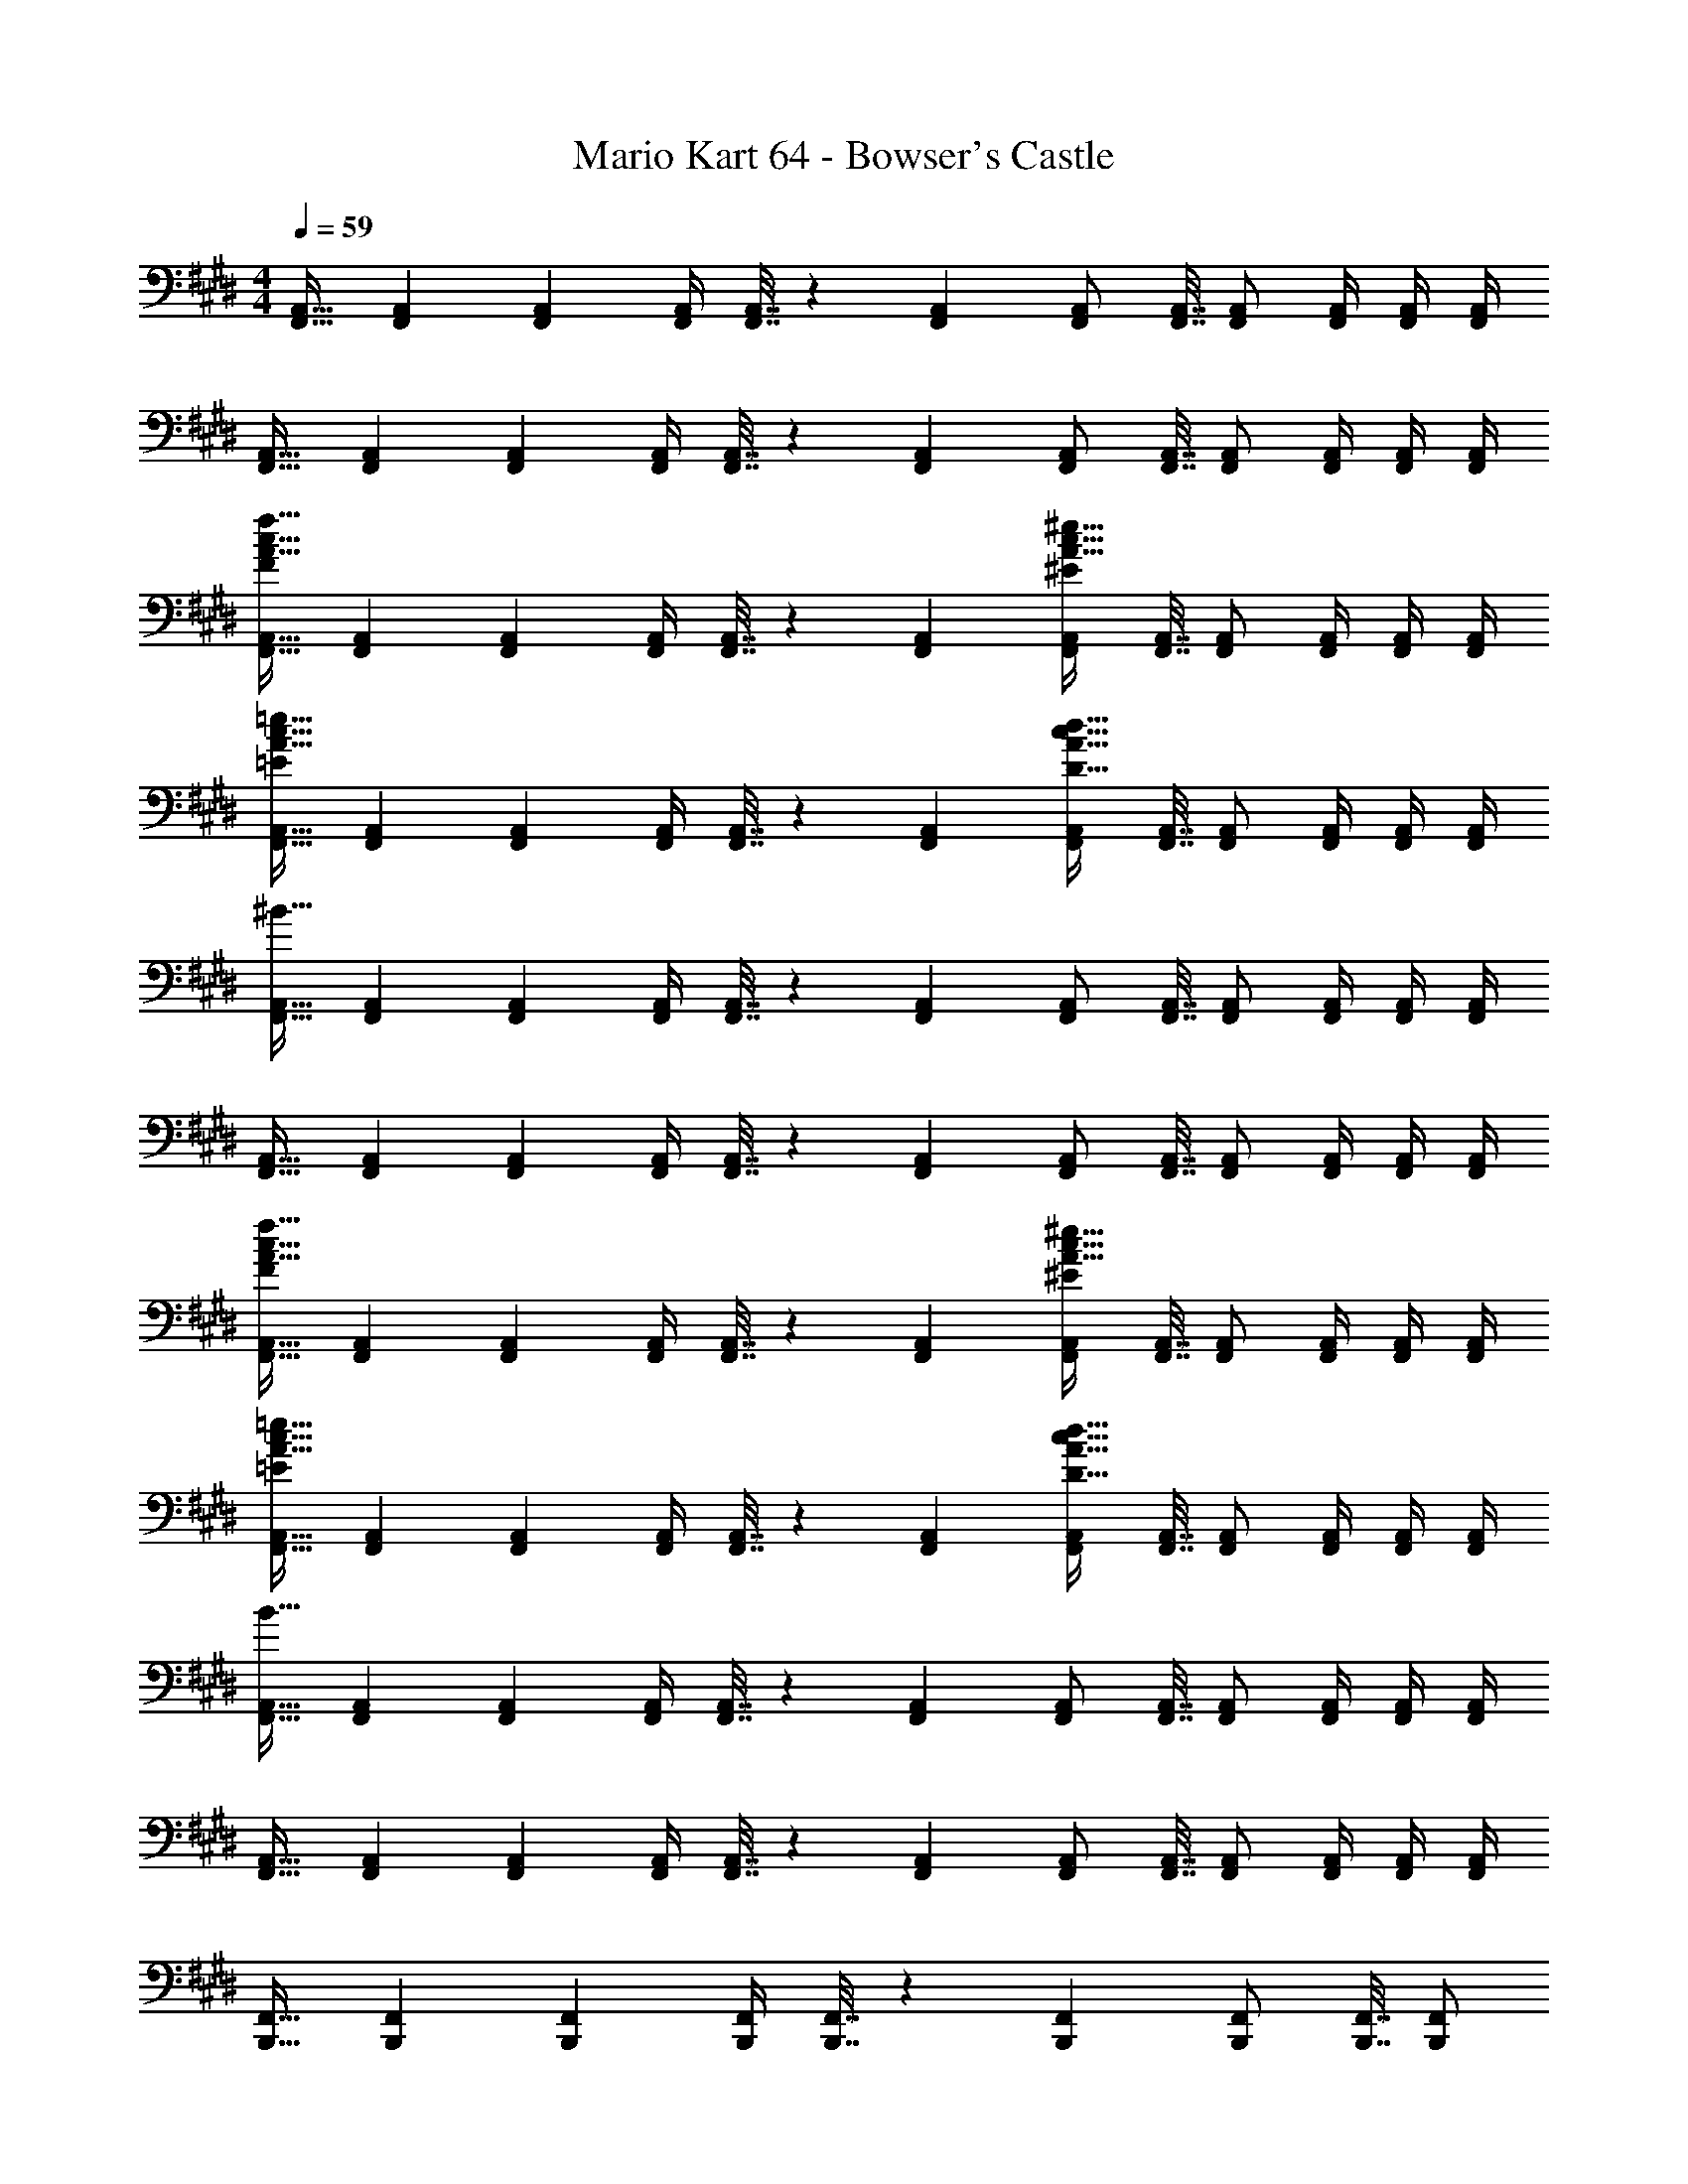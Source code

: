 X: 1
T: Mario Kart 64 - Bowser's Castle
Z: ABC Generated by Starbound Composer
L: 1/4
M: 4/4
Q: 1/4=59
K: E
[F,,17/32A,,17/32] [F,,71/288A,,71/288] [F,,145/288A,,145/288] [F,,/4A,,/4] [F,,7/32A,,7/32] z/36 [F,,73/288A,,73/288] [F,,/A,,/] [F,,7/32A,,7/32] [F,,/A,,/] [F,,/4A,,/4] [F,,/4A,,/4] [F,,/4A,,/4] 
[F,,17/32A,,17/32] [F,,71/288A,,71/288] [F,,145/288A,,145/288] [F,,/4A,,/4] [F,,7/32A,,7/32] z/36 [F,,73/288A,,73/288] [F,,/A,,/] [F,,7/32A,,7/32] [F,,/A,,/] [F,,/4A,,/4] [F,,/4A,,/4] [F,,/4A,,/4] 
[F,,17/32A,,17/32A65/32c65/32f65/32F21/10] [F,,71/288A,,71/288] [F,,145/288A,,145/288] [F,,/4A,,/4] [F,,7/32A,,7/32] z/36 [F,,73/288A,,73/288] [F,,/A,,/A63/32c63/32^e63/32^E197/96] [F,,7/32A,,7/32] [F,,/A,,/] [F,,/4A,,/4] [F,,/4A,,/4] [F,,/4A,,/4] 
[F,,17/32A,,17/32A65/32c65/32=e65/32=E21/10] [F,,71/288A,,71/288] [F,,145/288A,,145/288] [F,,/4A,,/4] [F,,7/32A,,7/32] z/36 [F,,73/288A,,73/288] [F,,/A,,/c63/32D95/16A95/16d191/32] [F,,7/32A,,7/32] [F,,/A,,/] [F,,/4A,,/4] [F,,/4A,,/4] [F,,/4A,,/4] 
[F,,17/32A,,17/32^B127/32] [F,,71/288A,,71/288] [F,,145/288A,,145/288] [F,,/4A,,/4] [F,,7/32A,,7/32] z/36 [F,,73/288A,,73/288] [F,,/A,,/] [F,,7/32A,,7/32] [F,,/A,,/] [F,,/4A,,/4] [F,,/4A,,/4] [F,,/4A,,/4] 
[F,,17/32A,,17/32] [F,,71/288A,,71/288] [F,,145/288A,,145/288] [F,,/4A,,/4] [F,,7/32A,,7/32] z/36 [F,,73/288A,,73/288] [F,,/A,,/] [F,,7/32A,,7/32] [F,,/A,,/] [F,,/4A,,/4] [F,,/4A,,/4] [F,,/4A,,/4] 
[F,,17/32A,,17/32A65/32c65/32f65/32F21/10] [F,,71/288A,,71/288] [F,,145/288A,,145/288] [F,,/4A,,/4] [F,,7/32A,,7/32] z/36 [F,,73/288A,,73/288] [F,,/A,,/A63/32c63/32^e63/32^E197/96] [F,,7/32A,,7/32] [F,,/A,,/] [F,,/4A,,/4] [F,,/4A,,/4] [F,,/4A,,/4] 
[F,,17/32A,,17/32A65/32c65/32=e65/32=E21/10] [F,,71/288A,,71/288] [F,,145/288A,,145/288] [F,,/4A,,/4] [F,,7/32A,,7/32] z/36 [F,,73/288A,,73/288] [F,,/A,,/c63/32D95/16A95/16d191/32] [F,,7/32A,,7/32] [F,,/A,,/] [F,,/4A,,/4] [F,,/4A,,/4] [F,,/4A,,/4] 
[F,,17/32A,,17/32B127/32] [F,,71/288A,,71/288] [F,,145/288A,,145/288] [F,,/4A,,/4] [F,,7/32A,,7/32] z/36 [F,,73/288A,,73/288] [F,,/A,,/] [F,,7/32A,,7/32] [F,,/A,,/] [F,,/4A,,/4] [F,,/4A,,/4] [F,,/4A,,/4] 
[F,,17/32A,,17/32] [F,,71/288A,,71/288] [F,,145/288A,,145/288] [F,,/4A,,/4] [F,,7/32A,,7/32] z/36 [F,,73/288A,,73/288] [F,,/A,,/] [F,,7/32A,,7/32] [F,,/A,,/] [F,,/4A,,/4] [F,,/4A,,/4] [F,,/4A,,/4] 
[B,,,17/32F,,17/32] [B,,,71/288F,,71/288] [B,,,145/288F,,145/288] [B,,,/4F,,/4] [B,,,7/32F,,7/32] z/36 [B,,,73/288F,,73/288] [B,,,/F,,/] [B,,,7/32F,,7/32] [z/4B,,,/F,,/] 
Q: 1/4=58
z/4 [B,,,/4F,,/4] [B,,,/4F,,/4] [B,,,/4F,,/4] 
Q: 1/4=59
[f7/24^A9/28B,,,17/32F,,17/32] [c23/96C13/48] [f71/288B,,,71/288F,,71/288A43/160] [c73/288C5/18B,,,145/288F,,145/288] [^e/4^E9/32=A9/32] [c/4B,,,/4F,,/4C43/160] [e7/32B,,,7/32F,,7/32E25/96A25/96] z/36 [c73/288B,,,73/288F,,73/288C49/180] [f71/288^A43/160B,,,/F,,/] [z2/9c73/288C49/180] 
Q: 1/4=58
z/32 [f7/32B,,,7/32F,,7/32A25/96] [c/4C7/24B,,,/F,,/] [e/4E7/24=A7/24] 
Q: 1/4=57
[c/4B,,,/4F,,/4C9/32] [e/4B,,,/4F,,/4E5/18A5/18] 
Q: 1/4=56
[c/4B,,,/4F,,/4C9/32] 
[z/4f7/24^A9/28B,,,17/32F,,17/32] 
Q: 1/4=59
z/24 [c23/96C13/48] [f71/288B,,,71/288F,,71/288A43/160] [c73/288C5/18B,,,145/288F,,145/288] [e/4E9/32=A9/32] [c/4B,,,/4F,,/4C43/160] [e7/32B,,,7/32F,,7/32E25/96A25/96] z/36 [c73/288B,,,73/288F,,73/288C49/180] [f71/288^A43/160B,,,/F,,/] [c73/288C49/180] [f7/32B,,,7/32F,,7/32A25/96] [c/4C7/24B,,,/F,,/] [e/4E7/24=A7/24] [c/4B,,,/4F,,/4C9/32] [e/4B,,,/4F,,/4E5/18A5/18] [c/4F,,/4B,,,/4C9/32] 
[f7/24^A9/28] [c23/96C13/48] [f71/288A43/160] [c73/288C5/18] [e/4E9/32=A9/32B,,,3/F,,3/] [c/4C43/160] [e7/32E25/96A25/96] z/36 [c73/288C49/180] [f71/288^A43/160] [c73/288C49/180] [f7/32A25/96^B,,,7/16F,,15/32] [c/4C7/24] 
Q: 1/4=58
[e/4E7/24=A7/24C,,3/F,,49/32] [c/4C9/32] [e/4E5/18A5/18] [c/4C9/32] 
Q: 1/4=59
[f7/24^A9/28] [c23/96C13/48] [f71/288A43/160D,,15/32F,,/] [c73/288C5/18] [e/4E9/32=A9/32^E,,3/F,,3/] [c/4C43/160] [e7/32E25/96A25/96] z/36 [c73/288C49/180] [f71/288^A43/160] [c73/288C49/180] [f7/32A25/96F,,15/32] [c/4C7/24] [e/4E7/24=A7/24^A,,,3/F,,49/32] [c/4C9/32] [e/4E5/18A5/18] [C3/14c/4] z127/224 
[B,,,15/32G,,/] z/32 [C,,3/G,,3/] [D,,7/16^A,,15/32] z/32 [F,,A,,] [E,,17/32B,,17/32c4/5] 
[E,,71/288B,,71/288] [z73/288B5/18E,,145/288B,,145/288] [z/4d73/96] [E,,/4B,,/4] [E,,7/32B,,7/32] z/36 [E,,73/288B,,73/288c49/180] [E,,/B,,/e73/96] [E,,7/32B,,7/32] [z/4d7/24E,,/B,,/] [z/4f7/9] [E,,/4B,,/4] [E,,/4B,,/4] [E,,/4B,,/4e9/32] [E,,17/32B,,17/32g4/5] 
[E,,71/288B,,71/288] [z73/288f5/18E,,145/288B,,145/288] [z/4e31/32] [E,,/4B,,/4] [E,,7/32B,,7/32] z/36 [E,,73/288B,,73/288] [E,,/B,,/] [E,,7/32B,,7/32] [E,,/B,,/] [E,,/4B,,/4] [E,,/4B,,/4] [E,,/4B,,/4] [F,,17/32=A,,17/32] 
[F,,71/288A,,71/288] [F,,145/288A,,145/288] [F,,/4A,,/4] [F,,7/32A,,7/32] z/36 [F,,73/288A,,73/288] [F,,/A,,/] [F,,7/32A,,7/32] [F,,/A,,/] [F,,/4A,,/4] [F,,/4A,,/4] [F,,/4A,,/4] [F,,17/32A,,17/32] 
[F,,71/288A,,71/288] [F,,145/288A,,145/288] [F,,/4A,,/4] [F,,7/32A,,7/32] z/36 [F,,73/288A,,73/288] [F,,/A,,/] [F,,7/32A,,7/32] [F,,/A,,/] [F,,/4A,,/4] [F,,/4A,,/4] [F,,/4A,,/4] [F,,17/32A,,17/32A65/32c65/32f65/32F21/10] 
[F,,71/288A,,71/288] [F,,145/288A,,145/288] [F,,/4A,,/4] [F,,7/32A,,7/32] z/36 [F,,73/288A,,73/288] [F,,/A,,/A63/32c63/32e63/32E197/96] [F,,7/32A,,7/32] [F,,/A,,/] [F,,/4A,,/4] [F,,/4A,,/4] [F,,/4A,,/4] [F,,17/32A,,17/32A65/32c65/32=e65/32=E21/10] 
[F,,71/288A,,71/288] [F,,145/288A,,145/288] [F,,/4A,,/4] [F,,7/32A,,7/32] z/36 [F,,73/288A,,73/288] [F,,/A,,/c63/32D95/16A95/16d191/32] [F,,7/32A,,7/32] [F,,/A,,/] [F,,/4A,,/4] [F,,/4A,,/4] [F,,/4A,,/4] [F,,17/32A,,17/32B127/32] 
[F,,71/288A,,71/288] [F,,145/288A,,145/288] [F,,/4A,,/4] [F,,7/32A,,7/32] z/36 [F,,73/288A,,73/288] [F,,/A,,/] [F,,7/32A,,7/32] [F,,/A,,/] [F,,/4A,,/4] [F,,/4A,,/4] [F,,/4A,,/4] [F,,17/32A,,17/32] 
[F,,71/288A,,71/288] [F,,145/288A,,145/288] [F,,/4A,,/4] [F,,7/32A,,7/32] z/36 [F,,73/288A,,73/288] [F,,/A,,/] [F,,7/32A,,7/32] [F,,/A,,/] [F,,/4A,,/4] [F,,/4A,,/4] [F,,/4A,,/4] [F,,17/32A,,17/32A65/32c65/32f65/32F21/10] 
[F,,71/288A,,71/288] [F,,145/288A,,145/288] [F,,/4A,,/4] [F,,7/32A,,7/32] z/36 [F,,73/288A,,73/288] [F,,/A,,/A63/32c63/32^e63/32^E197/96] [F,,7/32A,,7/32] [F,,/A,,/] [F,,/4A,,/4] [F,,/4A,,/4] [F,,/4A,,/4] [F,,17/32A,,17/32A65/32c65/32=e65/32=E21/10] 
[F,,71/288A,,71/288] [F,,145/288A,,145/288] [F,,/4A,,/4] [F,,7/32A,,7/32] z/36 [F,,73/288A,,73/288] [F,,/A,,/c63/32D95/16A95/16d191/32] [F,,7/32A,,7/32] [F,,/A,,/] [F,,/4A,,/4] [F,,/4A,,/4] [F,,/4A,,/4] [F,,17/32A,,17/32B127/32] 
[F,,71/288A,,71/288] [F,,145/288A,,145/288] [F,,/4A,,/4] [F,,7/32A,,7/32] z/36 [F,,73/288A,,73/288] [F,,/A,,/] [F,,7/32A,,7/32] [F,,/A,,/] [F,,/4A,,/4] [F,,/4A,,/4] [F,,/4A,,/4] [F,,17/32A,,17/32] 
[F,,71/288A,,71/288] [F,,145/288A,,145/288] [F,,/4A,,/4] [F,,7/32A,,7/32] z/36 [F,,73/288A,,73/288] [F,,/A,,/] [F,,7/32A,,7/32] [F,,/A,,/] [F,,/4A,,/4] [F,,/4A,,/4] [F,,/4A,,/4] [=B,,,17/32F,,17/32] 
[B,,,71/288F,,71/288] [B,,,145/288F,,145/288] [B,,,/4F,,/4] [B,,,7/32F,,7/32] z/36 [B,,,73/288F,,73/288] [B,,,/F,,/] [B,,,7/32F,,7/32] [z/4B,,,/F,,/] 
Q: 1/4=58
z/4 [B,,,/4F,,/4] [B,,,/4F,,/4] [B,,,/4F,,/4] 
Q: 1/4=59
[f7/24^A9/28B,,,17/32F,,17/32] [c23/96C13/48] 
[f71/288B,,,71/288F,,71/288A43/160] [c73/288C5/18B,,,145/288F,,145/288] [^e/4^E9/32=A9/32] [c/4B,,,/4F,,/4C43/160] [e7/32B,,,7/32F,,7/32E25/96A25/96] z/36 [c73/288B,,,73/288F,,73/288C49/180] [f71/288^A43/160B,,,/F,,/] [z2/9c73/288C49/180] 
Q: 1/4=58
z/32 [f7/32B,,,7/32F,,7/32A25/96] [c/4C7/24B,,,/F,,/] [e/4E7/24=A7/24] 
Q: 1/4=57
[c/4B,,,/4F,,/4C9/32] [e/4B,,,/4F,,/4E5/18A5/18] 
Q: 1/4=56
[c/4B,,,/4F,,/4C9/32] [z/4f7/24^A9/28B,,,17/32F,,17/32] 
Q: 1/4=59
z/24 [c23/96C13/48] 
[f71/288B,,,71/288F,,71/288A43/160] [c73/288C5/18B,,,145/288F,,145/288] [e/4E9/32=A9/32] [c/4B,,,/4F,,/4C43/160] [e7/32B,,,7/32F,,7/32E25/96A25/96] z/36 [c73/288B,,,73/288F,,73/288C49/180] [f71/288^A43/160B,,,/F,,/] [c73/288C49/180] [f7/32B,,,7/32F,,7/32A25/96] [c/4C7/24B,,,/F,,/] [e/4E7/24=A7/24] [c/4B,,,/4F,,/4C9/32] [e/4B,,,/4F,,/4E5/18A5/18] [c/4F,,/4B,,,/4C9/32] [f7/24^A9/28] [c23/96C13/48] 
[f71/288A43/160] [c73/288C5/18] [e/4E9/32=A9/32B,,,3/F,,3/] [c/4C43/160] [e7/32E25/96A25/96] z/36 [c73/288C49/180] [f71/288^A43/160] [c73/288C49/180] [f7/32A25/96^B,,,7/16F,,15/32] [c/4C7/24] 
Q: 1/4=58
[e/4E7/24=A7/24C,,3/F,,49/32] [c/4C9/32] [e/4E5/18A5/18] [c/4C9/32] 
Q: 1/4=59
[f7/24^A9/28] [c23/96C13/48] 
[f71/288A43/160D,,15/32F,,/] [c73/288C5/18] [e/4E9/32=A9/32E,,3/F,,3/] [c/4C43/160] [e7/32E25/96A25/96] z/36 [c73/288C49/180] [f71/288^A43/160] [c73/288C49/180] [f7/32A25/96F,,15/32] [c/4C7/24] [e/4E7/24=A7/24A,,,3/F,,49/32] [c/4C9/32] [e/4E5/18A5/18] [C3/14c/4] z127/224 
[B,,,15/32G,,/] z/32 [C,,3/G,,3/] [D,,7/16^A,,15/32] z/32 [F,,A,,] [E,,17/32B,,17/32c4/5] 
[E,,71/288B,,71/288] [z73/288B5/18E,,145/288B,,145/288] [z/4d73/96] [E,,/4B,,/4] [E,,7/32B,,7/32] z/36 [E,,73/288B,,73/288c49/180] [E,,/B,,/e73/96] [E,,7/32B,,7/32] [z/4d7/24E,,/B,,/] [z/4f7/9] [E,,/4B,,/4] [E,,/4B,,/4] [E,,/4B,,/4e9/32] [E,,17/32B,,17/32g4/5] 
[E,,71/288B,,71/288] [z73/288f5/18E,,145/288B,,145/288] [z/4e31/32] [E,,/4B,,/4] [E,,7/32B,,7/32] z/36 [E,,73/288B,,73/288] [E,,/B,,/] [E,,7/32B,,7/32] [E,,/B,,/] [E,,/4B,,/4] [E,,/4B,,/4] [E,,/4B,,/4] 

